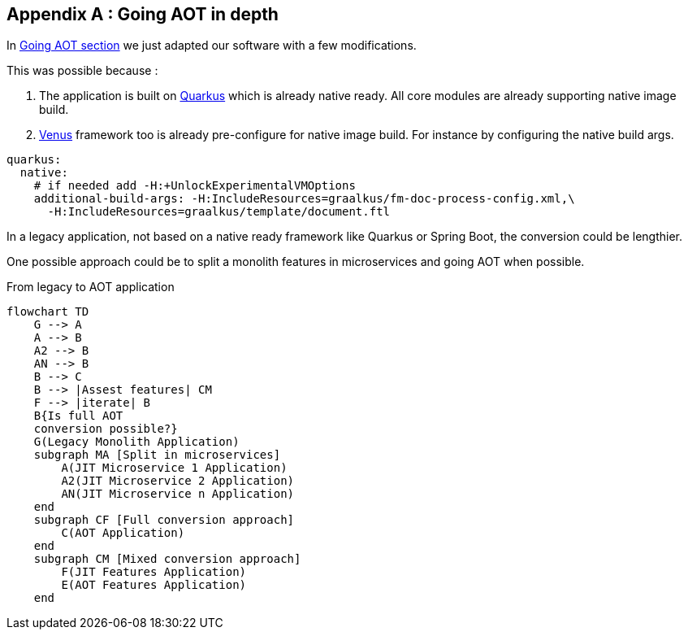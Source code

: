 [#appendix-1]
== Appendix A : Going AOT in depth

In xref:01_step_02_going_aot.adoc[Going AOT section] we just adapted our software with a few modifications.

This was possible because :

. The application is built on link:https://quarkus.io/[Quarkus] which is already native ready. All core modules are already supporting native image build.
. link:https://github.com/fugerit-org/fj-doc[Venus] framework too is already pre-configure for native image build. For instance by configuring the native build args.

[source,yaml]
----
quarkus:
  native:
    # if needed add -H:+UnlockExperimentalVMOptions
    additional-build-args: -H:IncludeResources=graalkus/fm-doc-process-config.xml,\
      -H:IncludeResources=graalkus/template/document.ftl
----

In a legacy application, not based on a native ready framework like Quarkus or Spring Boot, the conversion could be lengthier.

One possible approach could be to split a monolith features in microservices and going AOT when possible.

[mermaid, title="From legacy to AOT application"]
....
flowchart TD
    G --> A
    A --> B
    A2 --> B
    AN --> B
    B --> C
    B --> |Assest features| CM
    F --> |iterate| B
    B{Is full AOT
    conversion possible?}
    G(Legacy Monolith Application)
    subgraph MA [Split in microservices]
        A(JIT Microservice 1 Application)
        A2(JIT Microservice 2 Application)
        AN(JIT Microservice n Application)
    end
    subgraph CF [Full conversion approach]
        C(AOT Application)
    end
    subgraph CM [Mixed conversion approach]
        F(JIT Features Application)
        E(AOT Features Application)
    end
....